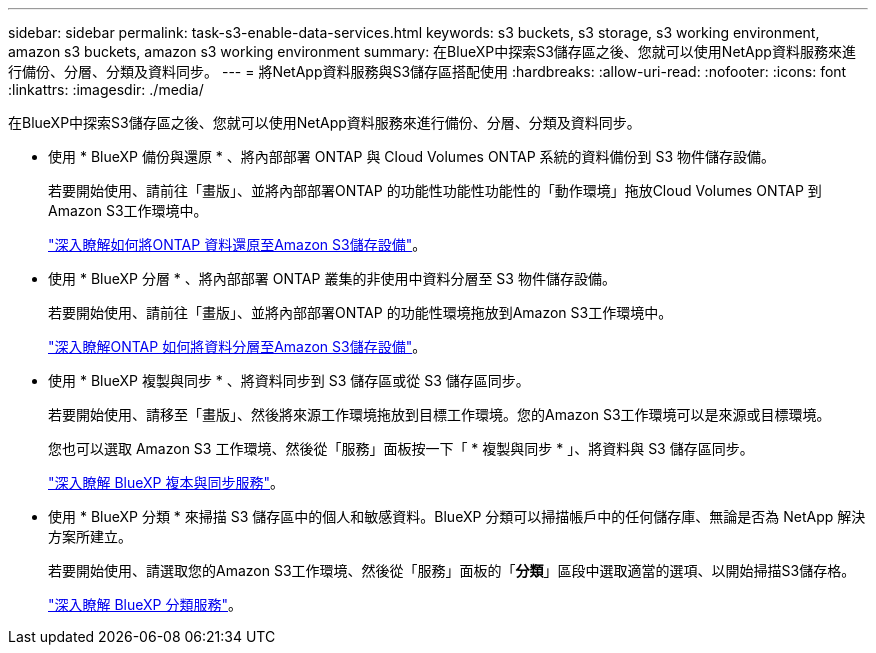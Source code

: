---
sidebar: sidebar 
permalink: task-s3-enable-data-services.html 
keywords: s3 buckets, s3 storage, s3 working environment, amazon s3 buckets, amazon s3 working environment 
summary: 在BlueXP中探索S3儲存區之後、您就可以使用NetApp資料服務來進行備份、分層、分類及資料同步。 
---
= 將NetApp資料服務與S3儲存區搭配使用
:hardbreaks:
:allow-uri-read: 
:nofooter: 
:icons: font
:linkattrs: 
:imagesdir: ./media/


[role="lead"]
在BlueXP中探索S3儲存區之後、您就可以使用NetApp資料服務來進行備份、分層、分類及資料同步。

* 使用 * BlueXP 備份與還原 * 、將內部部署 ONTAP 與 Cloud Volumes ONTAP 系統的資料備份到 S3 物件儲存設備。
+
若要開始使用、請前往「畫版」、並將內部部署ONTAP 的功能性功能性功能性的「動作環境」拖放Cloud Volumes ONTAP 到Amazon S3工作環境中。

+
https://docs.netapp.com/us-en/cloud-manager-backup-restore/concept-ontap-backup-to-cloud.html["深入瞭解如何將ONTAP 資料還原至Amazon S3儲存設備"^]。

* 使用 * BlueXP 分層 * 、將內部部署 ONTAP 叢集的非使用中資料分層至 S3 物件儲存設備。
+
若要開始使用、請前往「畫版」、並將內部部署ONTAP 的功能性環境拖放到Amazon S3工作環境中。

+
https://docs.netapp.com/us-en/cloud-manager-tiering/task-tiering-onprem-aws.html["深入瞭解ONTAP 如何將資料分層至Amazon S3儲存設備"^]。

* 使用 * BlueXP 複製與同步 * 、將資料同步到 S3 儲存區或從 S3 儲存區同步。
+
若要開始使用、請移至「畫版」、然後將來源工作環境拖放到目標工作環境。您的Amazon S3工作環境可以是來源或目標環境。

+
您也可以選取 Amazon S3 工作環境、然後從「服務」面板按一下「 * 複製與同步 * 」、將資料與 S3 儲存區同步。

+
https://docs.netapp.com/us-en/cloud-manager-sync/concept-cloud-sync.html["深入瞭解 BlueXP 複本與同步服務"^]。

* 使用 * BlueXP 分類 * 來掃描 S3 儲存區中的個人和敏感資料。BlueXP 分類可以掃描帳戶中的任何儲存庫、無論是否為 NetApp 解決方案所建立。
+
若要開始使用、請選取您的Amazon S3工作環境、然後從「服務」面板的「*分類*」區段中選取適當的選項、以開始掃描S3儲存格。

+
https://docs.netapp.com/us-en/cloud-manager-data-sense/task-scanning-s3.html["深入瞭解 BlueXP 分類服務"^]。


